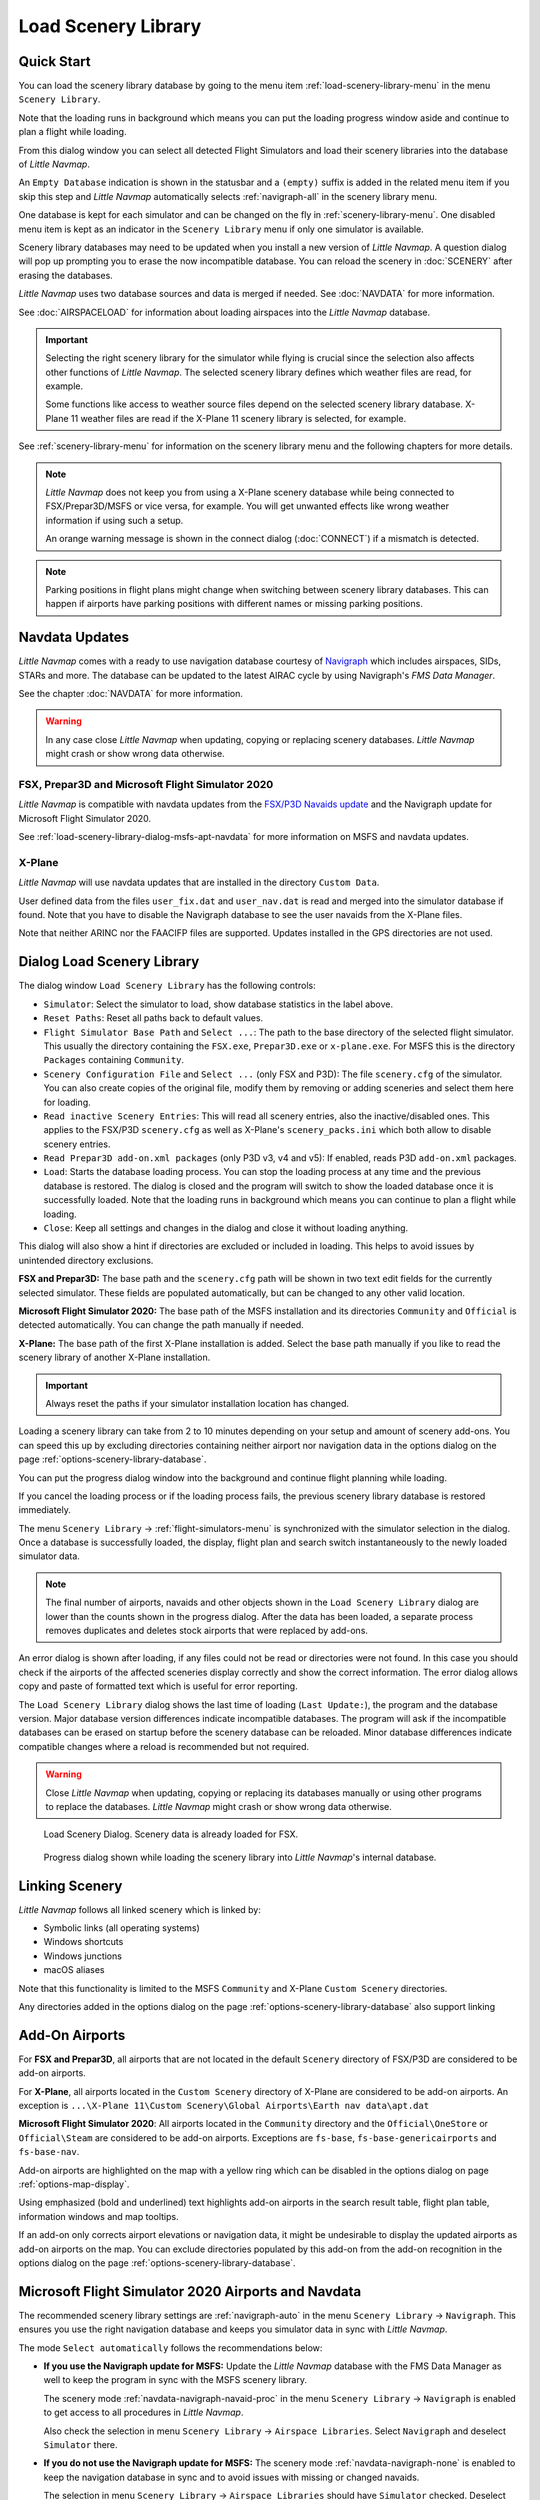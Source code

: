 |Load Scenery Library| Load Scenery Library
--------------------------------------------------

.. _load-scenery-library-quick-start:

Quick Start
~~~~~~~~~~~~~~~~~~~~~~~~~~~~~~~~~~~

You can load the scenery library database by going to the menu item
:ref:`load-scenery-library-menu` in the menu ``Scenery Library``.

Note that the loading runs in background which means you can put the loading progress window aside
and continue to plan a flight while loading.

From this dialog window you can select all detected  Flight Simulators and load their scenery
libraries into the database of *Little Navmap*.

An ``Empty Database`` indication is shown in the statusbar and a ``(empty)`` suffix is added in the related menu item if you skip this step and *Little Navmap* automatically selects :ref:`navigraph-all` in the scenery library menu.

One database is kept for each simulator and can be changed on the fly in :ref:`scenery-library-menu`.
One disabled menu item is kept as an indicator in the ``Scenery Library`` menu if only one simulator is available.

Scenery library databases may need to be updated when you
install a new version of *Little Navmap*. A question dialog will pop up
prompting you to erase the now incompatible database. You can reload the
scenery in :doc:`SCENERY` after erasing the databases.

*Little Navmap* uses two database sources and data is merged if needed. See :doc:`NAVDATA` for more information.

See :doc:`AIRSPACELOAD` for information about loading airspaces into the *Little Navmap* database.

.. important::

  Selecting the right scenery library for the simulator while flying is crucial since the selection
  also affects other functions of *Little Navmap*. The selected scenery library
  defines which weather files are read, for example.

  Some functions like access to weather source files depend on the selected scenery library database.
  X-Plane 11 weather files are read if the X-Plane 11 scenery library is selected, for example.

See :ref:`scenery-library-menu` for information on the scenery library menu and the following chapters for more details.

.. note::

  *Little Navmap* does not keep you from using a X-Plane scenery
  database while being connected to FSX/Prepar3D/MSFS or vice versa, for example. You will
  get unwanted effects like wrong weather information if using such a setup.

  An orange warning message is shown in the connect dialog (:doc:`CONNECT`) if a mismatch is detected.

.. note::

  Parking positions in flight plans might change when switching between scenery library databases.
  This can happen if airports have parking positions with different names or missing parking positions.

.. _load-scenery-library-navdata:

Navdata Updates
~~~~~~~~~~~~~~~~~~~~~~~~~~~~~~~~~~~

*Little Navmap* comes with a ready to use navigation database courtesy of `Navigraph <https://www.navigraph.com>`__ which
includes airspaces, SIDs, STARs and more. The database can be updated to the latest AIRAC cycle by using Navigraph's *FMS Data Manager*.

See the chapter :doc:`NAVDATA` for more information.

.. warning::

  In any case close *Little Navmap* when updating, copying or replacing scenery databases.
  *Little Navmap* might crash or show wrong data otherwise.

FSX, Prepar3D and Microsoft Flight Simulator 2020
^^^^^^^^^^^^^^^^^^^^^^^^^^^^^^^^^^^^^^^^^^^^^^^^^^^^^^^^

*Little Navmap* is compatible with navdata updates from
the `FSX/P3D Navaids
update <http://www.aero.sors.fr/navaids3.html>`__ and
the Navigraph update for Microsoft Flight Simulator 2020.

See :ref:`load-scenery-library-dialog-msfs-apt-navdata` for more information on MSFS and navdata
updates.


X-Plane
^^^^^^^^^^^^^^^^

*Little Navmap* will use navdata updates that are installed in the
directory ``Custom Data``.

User defined data from the files ``user_fix.dat`` and ``user_nav.dat``
is read and merged into the simulator database if found. Note that you have to disable the Navigraph database to see the user navaids from the X-Plane files.

Note that neither ARINC nor the FAACIFP files are supported.
Updates installed in the GPS directories are not used.

.. _load-scenery-library:

Dialog Load Scenery Library
~~~~~~~~~~~~~~~~~~~~~~~~~~~~~~~~~~~

The dialog window ``Load Scenery Library`` has the following controls:

- ``Simulator``: Select the simulator to load, show database statistics
  in the label above.
- ``Reset Paths``: Reset all paths back to default values.
- ``Flight Simulator Base Path`` and ``Select ...``: The path to the
  base directory of the selected flight simulator. This usually the
  directory containing the ``FSX.exe``, ``Prepar3D.exe`` or ``x-plane.exe``. For MSFS this is the
  directory ``Packages`` containing ``Community``.
- ``Scenery Configuration File`` and ``Select ...`` (only FSX and P3D):
  The file ``scenery.cfg`` of the simulator. You can also create copies
  of the original file, modify them by removing or adding sceneries and
  select them here for loading.
- ``Read inactive Scenery Entries``: This will read all scenery
  entries, also the inactive/disabled ones. This applies
  to the FSX/P3D ``scenery.cfg`` as well as X-Plane's
  ``scenery_packs.ini`` which both allow to disable scenery entries.
- ``Read Prepar3D add-on.xml packages`` (only P3D v3, v4 and v5): If
  enabled, reads P3D ``add-on.xml`` packages.
- ``Load``: Starts the database loading process. You can stop the
  loading process at any time and the previous database is restored.
  The dialog is closed and the program will switch to show the loaded
  database once it is successfully loaded.
  Note that the loading runs in background which means you can continue to plan a flight while loading.
- ``Close``: Keep all settings and changes in the dialog and close it
  without loading anything.

This dialog will also show a hint if directories are excluded or included in loading.
This helps to avoid issues by unintended directory exclusions.

**FSX and Prepar3D:** The base path and the ``scenery.cfg`` path will be
shown in two text edit fields for the currently selected simulator.
These fields are populated automatically, but can be changed to any
other valid location.

**Microsoft Flight Simulator 2020:** The base path of the MSFS installation and its
directories ``Community`` and ``Official``
is detected automatically. You can change the path manually if needed.

**X-Plane:** The base path of the first X-Plane installation is
added. Select the base path manually if you like to read the scenery
library of another X-Plane installation.

.. important::

  Always reset the paths if your simulator installation location has changed.

Loading a scenery library can take from 2 to 10 minutes depending on
your setup and amount of scenery add-ons. You can speed this up by
excluding directories containing neither airport nor navigation data in
the options dialog on the page :ref:`options-scenery-library-database`.

You can put the progress dialog window into the background and continue flight planning while loading.

If you cancel the loading process or if the loading process fails, the
previous scenery library database is restored immediately.

The menu ``Scenery Library`` -> :ref:`flight-simulators-menu` is synchronized
with the simulator selection in the dialog. Once a database is
successfully loaded, the display, flight plan and search switch
instantaneously to the newly loaded simulator data.

.. note::

  The final number of airports, navaids and other objects shown
  in the ``Load Scenery Library`` dialog are lower than the counts shown
  in the progress dialog. After the data has been loaded, a
  separate process removes duplicates and deletes stock airports that were
  replaced by add-ons.

An error dialog is shown after loading, if any files could not be read or
directories were not found. In this case you should check if the
airports of the affected sceneries display correctly and show the
correct information. The error dialog allows copy and paste of formatted
text which is useful for error reporting.

The ``Load Scenery Library`` dialog shows the last time of loading
(``Last Update:``), the program and the database version. Major database
version differences indicate incompatible databases. The program will
ask if the incompatible databases can be erased on startup before the
scenery database can be reloaded. Minor database differences indicate
compatible changes where a reload is recommended but not required.

.. warning::

  Close *Little Navmap* when updating, copying or replacing its databases
  manually or using other programs to replace the databases. *Little Navmap* might crash or show
  wrong data otherwise.

.. figure:: ../images/loadscenery.jpg

  Load Scenery Dialog. Scenery data is already loaded for FSX.

.. figure:: ../images/loadsceneryprogress.jpg

  Progress dialog shown while loading the scenery library into *Little Navmap*'s internal database.


.. _load-scenery-library-links:

Linking Scenery
~~~~~~~~~~~~~~~~~~~~~~~~~~~~~~~~~~~

*Little Navmap* follows all linked scenery which is linked by:

-  Symbolic links (all operating systems)
-  Windows shortcuts
-  Windows junctions
-  macOS aliases

Note that this functionality is limited to
the MSFS ``Community`` and X-Plane ``Custom Scenery`` directories.

Any directories added in the options dialog on the page :ref:`options-scenery-library-database` also support linking

.. _load-scenery-library-addons:

Add-On Airports
~~~~~~~~~~~~~~~~~~~~~~~~~~~~~~~~~~~

For **FSX and Prepar3D**, all airports that are not located in the default
``Scenery`` directory of FSX/P3D are considered to be add-on airports.

For **X-Plane**, all airports located in the ``Custom Scenery`` directory of
X-Plane are considered to be add-on airports. An exception is ``...\X-Plane 11\Custom Scenery\Global Airports\Earth nav data\apt.dat``

**Microsoft Flight Simulator 2020**: All airports located in the ``Community``
directory and the ``Official\OneStore`` or ``Official\Steam`` are considered to be add-on airports.
Exceptions are ``fs-base``, ``fs-base-genericairports`` and ``fs-base-nav``.

Add-on airports are highlighted on the map with a yellow ring which can be disabled
in the options dialog on page :ref:`options-map-display`.

Using emphasized (bold and underlined) text highlights add-on airports in the search result table,
flight plan table, information windows and map tooltips.

If an add-on only corrects airport elevations or navigation data, it
might be undesirable to display the updated airports as add-on airports
on the map. You can exclude directories populated by this add-on from
the add-on recognition in the options dialog on the
page :ref:`options-scenery-library-database`.


.. _load-scenery-library-dialog-msfs-apt-navdata:

Microsoft Flight Simulator 2020  Airports and Navdata
~~~~~~~~~~~~~~~~~~~~~~~~~~~~~~~~~~~~~~~~~~~~~~~~~~~~~~~~~~

The recommended scenery library settings are :ref:`navigraph-auto` in the menu
``Scenery Library`` -> ``Navigraph``. This ensures you use the right navigation database and keeps
you simulator data in sync with *Little Navmap*.

The mode ``Select automatically`` follows the recommendations below:

- **If you use the Navigraph update for MSFS:** Update the *Little Navmap* database with the FMS
  Data Manager as well to keep the program in sync with the MSFS scenery library.

  The scenery mode :ref:`navdata-navigraph-navaid-proc` in the menu ``Scenery Library`` -> ``Navigraph``
  is enabled to get access to all procedures in *Little Navmap*.

  Also check the selection in menu ``Scenery Library`` -> ``Airspace Libraries``. Select
  ``Navigraph`` and deselect ``Simulator`` there.

- **If you do not use the Navigraph update for MSFS:** The scenery mode :ref:`navdata-navigraph-none`
  is enabled to keep the navigation database in sync and to avoid issues with missing or changed navaids.

  The selection in menu ``Scenery Library`` -> ``Airspace Libraries`` should have ``Simulator``
  checked. Deselect ``Navigraph`` there.

Enable the recommended modes manually if you do not use ``Select automatically``.

See :doc:`NAVDATA` and :ref:`load-scenery-library-p3d-fsx-airspaces` for more background
information on these settings.

See appendix :ref:`problems-msfs` for information about MSFS limitations and issues.

Use the menu item `Scenery Library` -> :ref:`validate-scenery-library` to check your settings.

.. _load-scenery-library-dialog-xp-apt-navdata:

X-Plane Airports and Navdata
~~~~~~~~~~~~~~~~~~~~~~~~~~~~

*Little Navmap* reads airport and navaid data from X-Plane's ``*.dat``
files. To check a version of a file you can open it in a text editor
that is capable of dealing with large files. The first lines of the file
will look like:

.. code-block:: none

  A
  1100 Generated by WorldEditor 1.6.0r1

  1   1549 0 0 0A4 Johnson City STOLport
  ...

*Little Navmap* can read the following X-Plane scenery files:

- **Airports (** ``apt.dat`` **):** From version 850. This covers X-Plane 10 airports and older add-on scenery.
- **Navdata (** ``earth_awy.dat`` **,** ``earth_fix.dat`` **and** ``earth_nav.dat`` **):** From version 1100. This excludes
  X-Plane 10 navdata files.
- **Procedures (** ``ICAO.dat`` **in the** ``CIFP`` **directory):** All procedures from X-Plane 11 and 12.
- **Airspaces (** ``*.txt`` **):** The included ``usa.txt`` and all files in OpenAir format. See next chapter for more information.

Additionally the files ``user_fix.dat`` and ``user_nav.dat`` in the
X-Plane directory ``Custom Data`` are read.

.. _magnetic-declination:

Magnetic Declination
~~~~~~~~~~~~~~~~~~~~

*Little Navmap* reads the `magnetic
declination <https://en.wikipedia.org/wiki/Magnetic_declination>`__ from
different sources or calculates it using the world magnetic model
(`WMM <https://en.wikipedia.org/wiki/World_Magnetic_Model>`__) depending
on simulator and navaid.

The data is updated when loading the scenery library and is also stored
in the scenery library database for each simulator.

See also :doc:`MAGVAR` for more information.

FSX, Prepar3D and Microsoft Flight Simulator 2020
^^^^^^^^^^^^^^^^^^^^^^^^^^^^^^^^^^^^^^^^^^^^^^^^^^^^^^^^^

The magnetic declination used to calculate the magnetic
course is taken from the ``magdec.bgl`` file in the scenery database of
FSX, Prepar3D or MSFS.

*Little Navmap* falls back to the world magnetic model if the file
``magdec.bgl`` is not available for some reason.

Updates for this file in FSX and P3D are available here: `FSX/P3D Navaids
update <http://www.aero.sors.fr/navaids3.html>`__.

X-Plane
^^^^^^^

The magnetic declination values for X-Plane (airports and all navaids
except VORs) are calculated using the world magnetic model based on the
real current year and month. This is calculated while loading the
scenery library and saved in X-Plane scenery library database.

VOR stations come with their own calibrated declination values which might differ
from the calculated declination values in their environment as mentioned
above.


.. |Load Scenery Library| image:: ../images/icon_database.png


